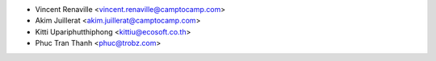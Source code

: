 * Vincent Renaville <vincent.renaville@camptocamp.com>
* Akim Juillerat <akim.juillerat@camptocamp.com>
* Kitti Upariphutthiphong <kittiu@ecosoft.co.th>
* Phuc Tran Thanh <phuc@trobz.com>
